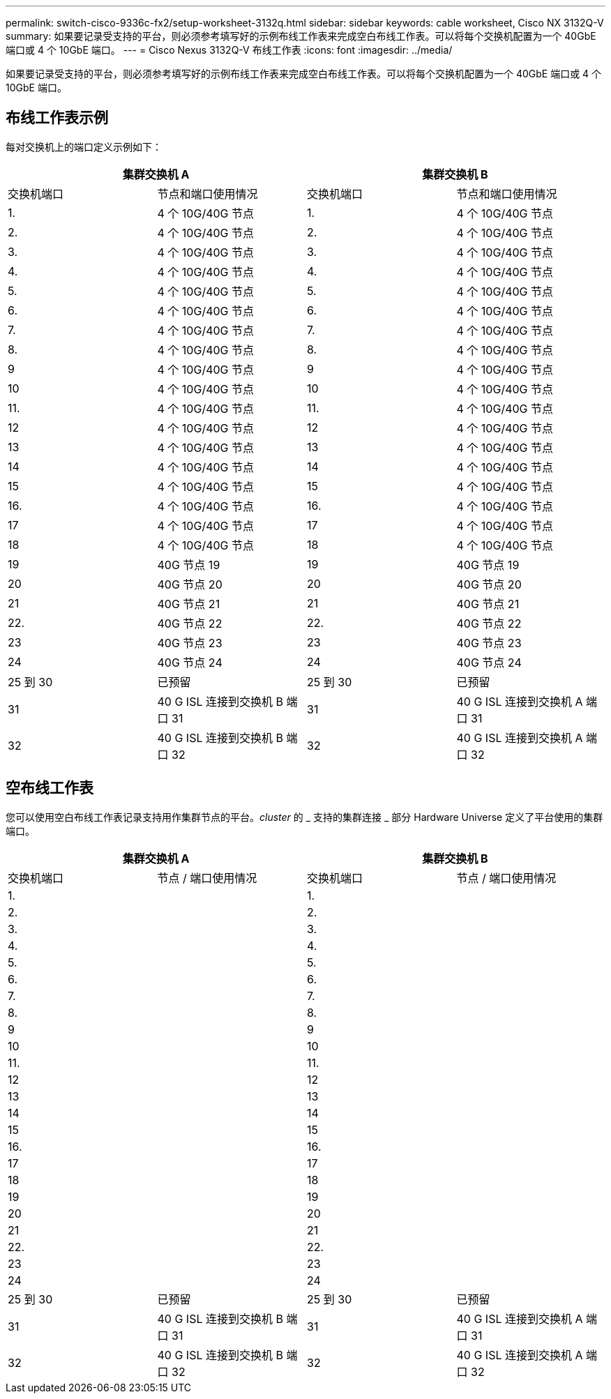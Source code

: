 ---
permalink: switch-cisco-9336c-fx2/setup-worksheet-3132q.html 
sidebar: sidebar 
keywords: cable worksheet, Cisco NX 3132Q-V 
summary: 如果要记录受支持的平台，则必须参考填写好的示例布线工作表来完成空白布线工作表。可以将每个交换机配置为一个 40GbE 端口或 4 个 10GbE 端口。 
---
= Cisco Nexus 3132Q-V 布线工作表
:icons: font
:imagesdir: ../media/


[role="lead"]
如果要记录受支持的平台，则必须参考填写好的示例布线工作表来完成空白布线工作表。可以将每个交换机配置为一个 40GbE 端口或 4 个 10GbE 端口。



== 布线工作表示例

每对交换机上的端口定义示例如下：

[cols="1, 1, 1, 1"]
|===
2+| 集群交换机 A 2+| 集群交换机 B 


| 交换机端口 | 节点和端口使用情况 | 交换机端口 | 节点和端口使用情况 


 a| 
1.
 a| 
4 个 10G/40G 节点
 a| 
1.
 a| 
4 个 10G/40G 节点



 a| 
2.
 a| 
4 个 10G/40G 节点
 a| 
2.
 a| 
4 个 10G/40G 节点



 a| 
3.
 a| 
4 个 10G/40G 节点
 a| 
3.
 a| 
4 个 10G/40G 节点



 a| 
4.
 a| 
4 个 10G/40G 节点
 a| 
4.
 a| 
4 个 10G/40G 节点



 a| 
5.
 a| 
4 个 10G/40G 节点
 a| 
5.
 a| 
4 个 10G/40G 节点



 a| 
6.
 a| 
4 个 10G/40G 节点
 a| 
6.
 a| 
4 个 10G/40G 节点



 a| 
7.
 a| 
4 个 10G/40G 节点
 a| 
7.
 a| 
4 个 10G/40G 节点



 a| 
8.
 a| 
4 个 10G/40G 节点
 a| 
8.
 a| 
4 个 10G/40G 节点



 a| 
9
 a| 
4 个 10G/40G 节点
 a| 
9
 a| 
4 个 10G/40G 节点



 a| 
10
 a| 
4 个 10G/40G 节点
 a| 
10
 a| 
4 个 10G/40G 节点



 a| 
11.
 a| 
4 个 10G/40G 节点
 a| 
11.
 a| 
4 个 10G/40G 节点



 a| 
12
 a| 
4 个 10G/40G 节点
 a| 
12
 a| 
4 个 10G/40G 节点



 a| 
13
 a| 
4 个 10G/40G 节点
 a| 
13
 a| 
4 个 10G/40G 节点



 a| 
14
 a| 
4 个 10G/40G 节点
 a| 
14
 a| 
4 个 10G/40G 节点



 a| 
15
 a| 
4 个 10G/40G 节点
 a| 
15
 a| 
4 个 10G/40G 节点



 a| 
16.
 a| 
4 个 10G/40G 节点
 a| 
16.
 a| 
4 个 10G/40G 节点



 a| 
17
 a| 
4 个 10G/40G 节点
 a| 
17
 a| 
4 个 10G/40G 节点



 a| 
18
 a| 
4 个 10G/40G 节点
 a| 
18
 a| 
4 个 10G/40G 节点



 a| 
19
 a| 
40G 节点 19
 a| 
19
 a| 
40G 节点 19



 a| 
20
 a| 
40G 节点 20
 a| 
20
 a| 
40G 节点 20



 a| 
21
 a| 
40G 节点 21
 a| 
21
 a| 
40G 节点 21



 a| 
22.
 a| 
40G 节点 22
 a| 
22.
 a| 
40G 节点 22



 a| 
23
 a| 
40G 节点 23
 a| 
23
 a| 
40G 节点 23



 a| 
24
 a| 
40G 节点 24
 a| 
24
 a| 
40G 节点 24



 a| 
25 到 30
 a| 
已预留
 a| 
25 到 30
 a| 
已预留



 a| 
31
 a| 
40 G ISL 连接到交换机 B 端口 31
 a| 
31
 a| 
40 G ISL 连接到交换机 A 端口 31



 a| 
32
 a| 
40 G ISL 连接到交换机 B 端口 32
 a| 
32
 a| 
40 G ISL 连接到交换机 A 端口 32

|===


== 空布线工作表

您可以使用空白布线工作表记录支持用作集群节点的平台。_cluster_ 的 _ 支持的集群连接 _ 部分 Hardware Universe 定义了平台使用的集群端口。

[cols="1, 1, 1, 1"]
|===
2+| 集群交换机 A 2+| 集群交换机 B 


| 交换机端口 | 节点 / 端口使用情况 | 交换机端口 | 节点 / 端口使用情况 


 a| 
1.
 a| 
 a| 
1.
 a| 



 a| 
2.
 a| 
 a| 
2.
 a| 



 a| 
3.
 a| 
 a| 
3.
 a| 



 a| 
4.
 a| 
 a| 
4.
 a| 



 a| 
5.
 a| 
 a| 
5.
 a| 



 a| 
6.
 a| 
 a| 
6.
 a| 



 a| 
7.
 a| 
 a| 
7.
 a| 



 a| 
8.
 a| 
 a| 
8.
 a| 



 a| 
9
 a| 
 a| 
9
 a| 



 a| 
10
 a| 
 a| 
10
 a| 



 a| 
11.
 a| 
 a| 
11.
 a| 



 a| 
12
 a| 
 a| 
12
 a| 



 a| 
13
 a| 
 a| 
13
 a| 



 a| 
14
 a| 
 a| 
14
 a| 



 a| 
15
 a| 
 a| 
15
 a| 



 a| 
16.
 a| 
 a| 
16.
 a| 



 a| 
17
 a| 
 a| 
17
 a| 



 a| 
18
 a| 
 a| 
18
 a| 



 a| 
19
 a| 
 a| 
19
 a| 



 a| 
20
 a| 
 a| 
20
 a| 



 a| 
21
 a| 
 a| 
21
 a| 



 a| 
22.
 a| 
 a| 
22.
 a| 



 a| 
23
 a| 
 a| 
23
 a| 



 a| 
24
 a| 
 a| 
24
 a| 



 a| 
25 到 30
 a| 
已预留
 a| 
25 到 30
 a| 
已预留



 a| 
31
 a| 
40 G ISL 连接到交换机 B 端口 31
 a| 
31
 a| 
40 G ISL 连接到交换机 A 端口 31



 a| 
32
 a| 
40 G ISL 连接到交换机 B 端口 32
 a| 
32
 a| 
40 G ISL 连接到交换机 A 端口 32

|===
